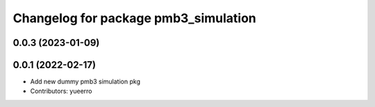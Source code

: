^^^^^^^^^^^^^^^^^^^^^^^^^^^^^^^^^^^^^
Changelog for package pmb3_simulation
^^^^^^^^^^^^^^^^^^^^^^^^^^^^^^^^^^^^^

0.0.3 (2023-01-09)
------------------

0.0.1 (2022-02-17)
------------------
* Add new dummy pmb3 simulation pkg
* Contributors: yueerro
